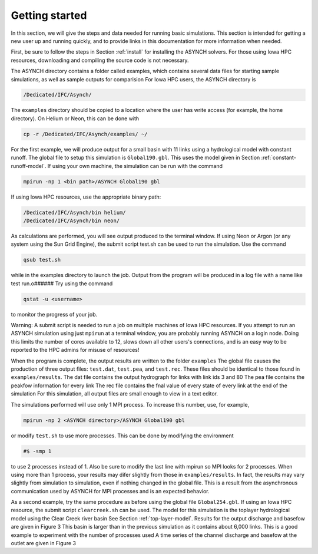 Getting started
===============

In this section, we will give the steps and data needed for running basic simulations. This section is intended for getting a new user up and running quickly, and to provide links in this documentation for more information when needed.

First, be sure to follow the steps in Section :ref:`install` for installing the ASYNCH solvers. For those using Iowa HPC resources, downloading and compiling the source code is not necessary.

The ASYNCH directory contains a folder called examples, which contains several data files for starting sample simulations, as well as sample outputs for comparision For Iowa HPC users, the ASYNCH directory is

.. code-block:: sh

  /Dedicated/IFC/Asynch/

The ``examples`` directory should be copied to a location where the user has write access (for example, the home directory). On Helium or Neon, this can be done with

.. code-block:: sh

  cp -r /Dedicated/IFC/Asynch/examples/ ~/

For the first example, we will produce output for a small basin with 11 links using a hydrological model with constant runoff. The global file to setup this simulation is ``Global190.gbl``. This uses the model given in Section :ref:`constant-runoff-model`. If using your own machine, the simulation can be run with the command

.. code-block:: sh

  mpirun -np 1 <bin path>/ASYNCH Global190 gbl

If using Iowa HPC resources, use the appropriate binary path:

.. code-block:: sh

  /Dedicated/IFC/Asynch/bin helium/
  /Dedicated/IFC/Asynch/bin neon/

As calculations are performed, you will see output produced to the terminal window. If using Neon or Argon (or any system using the Sun Grid Engine), the submit script test.sh can be used to run the simulation. Use the command

.. code-block:: sh

  qsub test.sh

while in the examples directory to launch the job. Output from the program will be produced in a log file with a name like test run.o###### Try using the command

.. code-block:: sh

  qstat -u <username>

to monitor the progress of your job.

Warning: A submit script is needed to run a job on multiple machines of Iowa HPC resources. If you attempt to run an ASYNCH simulation using just ``mpirun`` at a terminal window, you are probably running ASYNCH on a login node. Doing this limits the number of cores available to 12, slows down all other users's connections, and is an easy way to be reported to the HPC admins for misuse of resources!

When the program is complete, the output results are written to the folder ``examples`` The global file causes the production of three output fìles: ``test.dat``, ``test.pea``, and ``test.rec``. These files should be identical to those found in ``examples/results``. The dat file contains the output hydrograph for links with link ids 3 and 80 The pea file contains the peakfow information for every link The rec file contains the fnal value of every state of every link at the end of the simulation For this simulation, all output files are small enough to view in a text editor.

The simulations performed will use only 1 MPI process. To increase this number, use, for example,

.. code-block:: sh

  mpirun -np 2 <ASYNCH directory>/ASYNCH Global190 gbl

or modify ``test.sh`` to use more processes. This can be done by modifying the environment

.. code-block:: sh

  #$ -smp 1

to use 2 processes instead of 1. Also be sure to modify the last line with mpirun so MPI looks for 2 processes. When using more than 1 process, your results may difer slightly from those in ``examples/results``. In fact, the results may vary slightly from simulation to simulation, even if nothing changed in the global file. This is a result from the asynchronous communication used by ASYNCH for MPI processes and is an expected behavior.

As a second example, try the same procedure as before using the global file ``Global254.gbl``. If using an Iowa HPC resource, the submit script ``clearcreek.sh`` can be used. The model for this simulation is the toplayer hydrological model using the Clear Creek river basin See Section :ref:`top-layer-model`. Results for the output discharge and basefow are given in Figure 3 This basin is larger than in the previous simulation as it contains about 6,000 links. This is a good example to experiment with the number of processes used A time series of the channel discharge and basefow at the outlet are given in Figure 3
